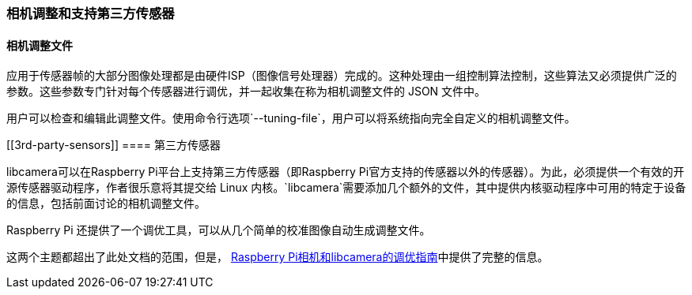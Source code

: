 [[camera-tuning-and-supporting-3rd-party-sensors]]
=== 相机调整和支持第三方传感器
[[the-camera-tuning-file]]
==== 相机调整文件

应用于传感器帧的大部分图像处理都是由硬件ISP（图像信号处理器）完成的。这种处理由一组控制算法控制，这些算法又必须提供广泛的参数。这些参数专门针对每个传感器进行调优，并一起收集在称为相机调整文件的 JSON 文件中。

用户可以检查和编辑此调整文件。使用命令行选项`--tuning-file`，用户可以将系统指向完全自定义的相机调整文件。

[[3rd-party-sensors]]
==== 第三方传感器

libcamera可以在Raspberry Pi平台上支持第三方传感器（即Raspberry Pi官方支持的传感器以外的传感器）。为此，必须提供一个有效的开源传感器驱动程序，作者很乐意将其提交给 Linux 内核。`libcamera`需要添加几个额外的文件，其中提供内核驱动程序中可用的特定于设备的信息，包括前面讨论的相机调整文件。

Raspberry Pi 还提供了一个调优工具，可以从几个简单的校准图像自动生成调整文件。

这两个主题都超出了此处文档的范围，但是， https://datasheets.raspberrypi.com/camera/raspberry-pi-camera-guide.pdf[Raspberry Pi相机和libcamera的调优指南]中提供了完整的信息。
